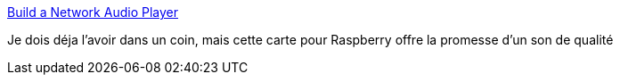 :jbake-type: post
:jbake-status: published
:jbake-title: Build a Network Audio Player
:jbake-tags: raspberrypi,son,webradio,_mois_janv.,_année_2018
:jbake-date: 2018-01-09
:jbake-depth: ../
:jbake-uri: shaarli/1515490879000.adoc
:jbake-source: https://nicolas-delsaux.hd.free.fr/Shaarli?searchterm=https%3A%2F%2Fwww.allo.com%2Fnetwork-audio-player.html&searchtags=raspberrypi+son+webradio+_mois_janv.+_ann%C3%A9e_2018
:jbake-style: shaarli

https://www.allo.com/network-audio-player.html[Build a Network Audio Player]

Je dois déja l'avoir dans un coin, mais cette carte pour Raspberry offre la promesse d'un son de qualité
